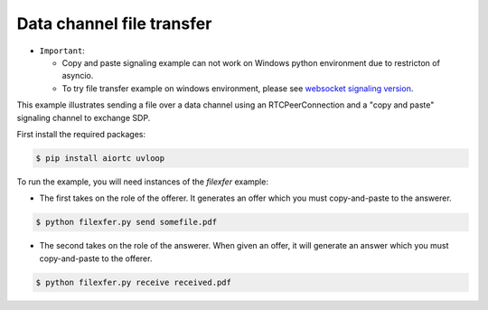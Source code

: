 Data channel file transfer
==========================

- ``Important``:

  - Copy and paste signaling example can not work on Windows python environment due to restricton of asyncio.

  - To try file transfer example on windows environment, please see `websocket signaling version`_.

This example illustrates sending a file over a data channel using an
RTCPeerConnection and a "copy and paste" signaling channel to exchange SDP.

..  _websocket signaling version: https://github.com/aiortc/aiortc/blob/master/examples/datachannel-filexfer/README_WS_SIGNALING_VERSION.rst


First install the required packages:

.. code-block:: console

    $ pip install aiortc uvloop

To run the example, you will need instances of the `filexfer` example:

- The first takes on the role of the offerer. It generates an offer which you
  must copy-and-paste to the answerer.

.. code-block:: console

   $ python filexfer.py send somefile.pdf

- The second takes on the role of the answerer. When given an offer, it will
  generate an answer which you must copy-and-paste to the offerer.

.. code-block:: console

   $ python filexfer.py receive received.pdf
